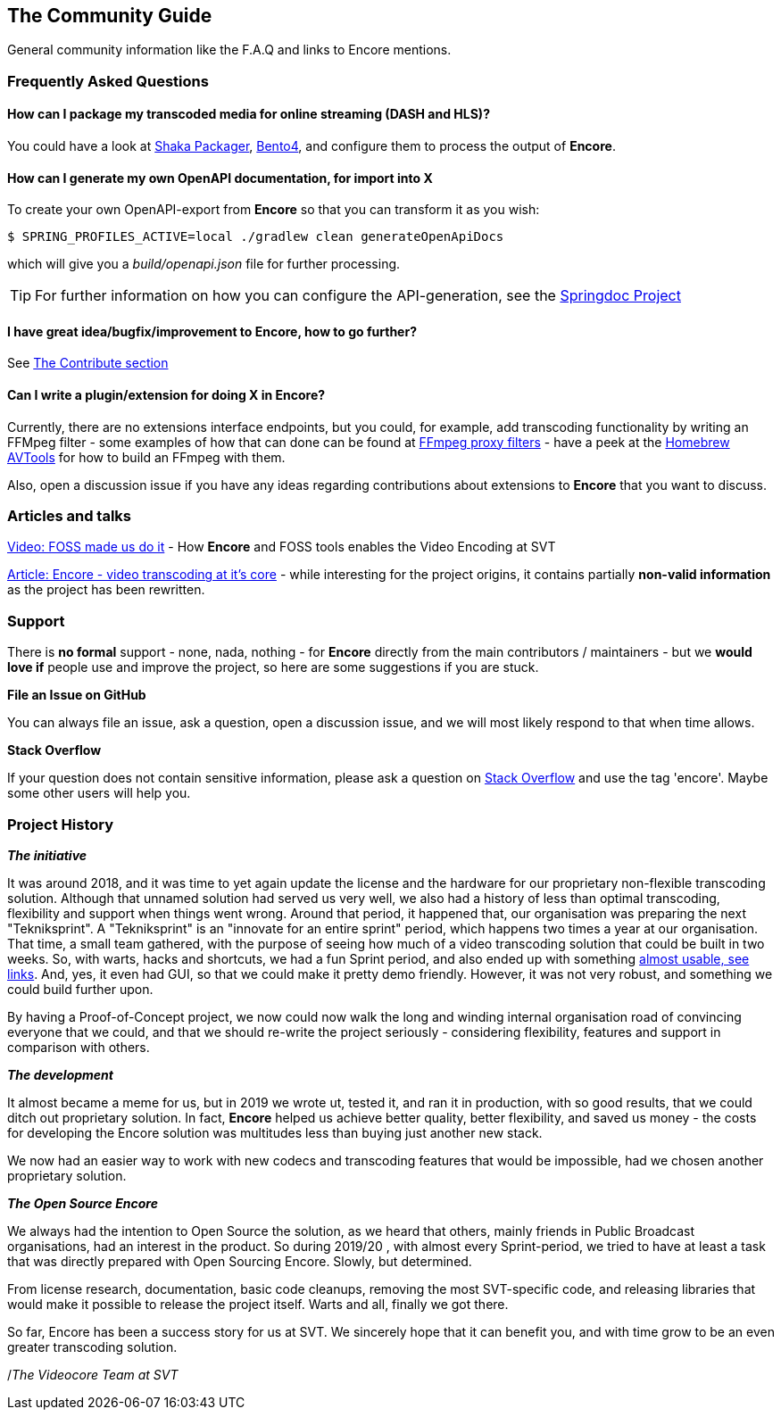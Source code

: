 == The Community Guide

General community information like the F.A.Q and links to Encore mentions.

[[faq]]
=== Frequently Asked Questions

==== How can I package my transcoded media for online streaming (DASH and HLS)?

You could have a look at https://google.github.io/shaka-packager/html/[Shaka Packager], https://github.com/axiomatic-systems/Bento4[Bento4], and configure them to process the output of *Encore*.

==== How can I generate my own OpenAPI documentation, for import into X

To create your own OpenAPI-export from *Encore* so that you can transform it as you wish:

[source,bash]
----
$ SPRING_PROFILES_ACTIVE=local ./gradlew clean generateOpenApiDocs
----

which will give you a _build/openapi.json_ file for further processing.

TIP: For further information on how you can configure the API-generation, see the https://springdoc.org/[Springdoc Project]

==== I have great idea/bugfix/improvement to Encore, how to go further?

See <<contributorguide, The Contribute section>>

==== Can I write a plugin/extension for doing X in *Encore*?

Currently, there are no extensions interface endpoints, but you could, for example, add transcoding functionality by writing an FFMpeg filter - some examples of how that can done can be found at https://github.com/SVT/ffmpeg-filter-proxy-filters[FFmpeg proxy filters] - have a peek at the https://github.com/svt/homebrew-avtools[Homebrew AVTools] for how to build an FFmpeg with them.

Also, open a discussion issue if you have any ideas regarding contributions about extensions to *Encore* that you want to discuss.

=== Articles and talks

https://conf.tube/videos/watch/751d41f4-72fd-4bfe-aa26-8d8b0e8054c2[Video: FOSS made us do it]
- How *Encore* and FOSS tools enables the Video Encoding at SVT

https://medium.com/the-svt-tech-blog/encore-video-transcoding-at-its-core-b80c3e5658b3[Article: Encore - video transcoding at it's core]
- while interesting for the project origins, it contains partially *non-valid information* as the project has been rewritten.

=== Support

There is *no formal* support - none, nada, nothing - for *Encore* directly from the main contributors / maintainers - but we *would love if* people use and improve the project, so here are some suggestions if you are stuck.

*File an Issue on GitHub*

You can always file an issue, ask a question, open a discussion issue, and we will most likely respond to that when time allows.

*Stack Overflow*

If your question does not contain sensitive information, please ask a question on https://stackoverflow.com/[Stack Overflow] and use the tag 'encore'. Maybe some other users will help you.

=== Project History

*_The initiative_*

It was around 2018, and it was time to yet again update the license and the hardware for our proprietary non-flexible transcoding solution.
Although that unnamed solution had served us very well, we also had a history of less than optimal transcoding, flexibility and support when things went wrong.
Around that period, it happened that, our organisation was preparing the next "Tekniksprint".
A "Tekniksprint" is an "innovate for an entire sprint" period, which happens two times a year at our organisation.
That time, a small team gathered, with the purpose of seeing how much of a video transcoding solution that could be built in two weeks.
So, with warts, hacks and shortcuts, we had a fun Sprint period, and also ended up with something <<articles-and-talks, almost usable, see links>>.
And, yes, it even had GUI, so that we could make it pretty demo friendly.
However, it was not very robust, and something we could build further upon.

By having a Proof-of-Concept project, we now could now walk the long and winding internal organisation road of convincing everyone that we could, and that we should re-write the project seriously - considering flexibility, features and support in comparison with others.

*_The development_*

It almost became a meme for us, but in 2019 we wrote ut, tested it, and ran it in production, with so good results, that we could ditch out proprietary solution.
In fact, *Encore* helped us achieve better quality, better flexibility, and saved us money - the costs for developing the Encore solution was multitudes less than buying just another new stack.

We now had an easier way to work with new codecs and transcoding features that would be impossible, had we chosen another proprietary solution.

*_The Open Source Encore_*

We always had the intention to Open Source the solution, as we heard that others, mainly friends in Public Broadcast organisations, had an interest in the product.
So during 2019/20 , with almost every Sprint-period, we tried to have at least a task that was directly prepared with Open Sourcing Encore.
Slowly, but determined.

From license research, documentation, basic code cleanups, removing the most SVT-specific code, and releasing libraries that would make it possible to release the project itself.
Warts and all, finally we got there.

So far, Encore has been a success story for us at SVT.
We sincerely hope that it can benefit you, and with time grow to be an even greater transcoding solution.

/_The Videocore Team at SVT_

